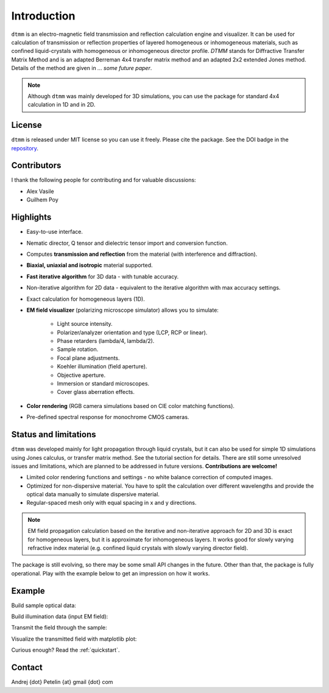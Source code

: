 Introduction
============

``dtmm`` is an electro-magnetic field transmission and reflection calculation engine and visualizer. It can be used for calculation of transmission or reflection properties of layered homogeneous or inhomogeneous materials, such as confined liquid-crystals with homogeneous or inhomogeneous director profile. *DTMM* stands for Diffractive Transfer Matrix Method and is an adapted Berreman 4x4 transfer matrix method and an adapted 2x2 extended Jones method. Details of the method are given in *... some future paper*. 

.. note::

    Although ``dtmm`` was mainly developed for 3D simulations, you can use the package for standard 4x4 calculation in 1D and in 2D. 

.. seealso::
   
   If you are into transmission optical microscopy simulations you may want to check `nemaktis`_, which uses ``dtmm`` as one of the back-ends. 

License
-------

``dtmm`` is released under MIT license so you can use it freely. Please cite the package. See the DOI badge in the `repository`_.

Contributors
------------

I thank the following people for contributing and for valuable discussions:

* Alex Vasile
* Guilhem Poy

Highlights
----------

* Easy-to-use interface.
* Nematic director, Q tensor and dielectric tensor import and conversion function.
* Computes **transmission and reflection** from the material (with interference and diffraction).
* **Biaxial, uniaxial and isotropic** material supported.
* **Fast iterative algorithm** for 3D data - with tunable accuracy.
* Non-iterative algorithm for 2D data - equivalent to the iterative algorithm with max accuracy settings. 
* Exact calculation for homogeneous layers (1D). 
* **EM field visualizer** (polarizing microscope simulator) allows you to simulate:

   * Light source intensity.
   * Polarizer/analyzer orientation and type (LCP, RCP or linear).
   * Phase retarders (lambda/4, lambda/2).
   * Sample rotation.
   * Focal plane adjustments.
   * Koehler illumination (field aperture).
   * Objective aperture.
   * Immersion or standard microscopes.
   * Cover glass aberration effects.

* **Color rendering** (RGB camera simulations based on CIE color matching functions). 
* Pre-defined spectral response for monochrome CMOS cameras. 
   
Status and limitations
----------------------

``dtmm`` was developed mainly for light propagation through liquid crystals, but it can also be used for simple 1D simulations using Jones calculus, or transfer matrix method. See the tutorial section for details. There are still some unresolved issues and limitations, which are planned to be addressed in future versions. **Contributions are welcome!**
 
* Limited color rendering functions and settings - no white balance correction of computed images.
* Optimized for non-dispersive material. You have to split the calculation over different wavelengths and provide the optical data manually to simulate dispersive material. 
* Regular-spaced mesh only with equal spacing in x and y directions. 

.. note::

   EM field propagation calculation based on the iterative and non-iterative approach for 2D and 3D is exact for homogeneous layers, but it is approximate for inhomogeneous layers. It works good for slowly varying refractive index material (e.g. confined liquid crystals with slowly varying director field). 

The package is still evolving, so there may be some small API changes in the future. Other than that, the package is fully operational. Play with the example below to get an impression on how it works.

Example
-------

.. doctest::

   >>> import dtmm
   >>> import numpy as np
   >>> NLAYERS, HEIGHT, WIDTH = (60, 96, 96)
   >>> WAVELENGTHS = np.linspace(380,780,9)

Build sample optical data:

.. doctest::

   >>> optical_data = dtmm.nematic_droplet_data((NLAYERS, HEIGHT, WIDTH), 
   ...     radius = 30, profile = "r", no = 1.5, ne = 1.6, nhost = 1.5)

Build illumination data (input EM field):

.. doctest::

   >>> field_data_in = dtmm.illumination_data((HEIGHT, WIDTH), WAVELENGTHS,
   ...       pixelsize = 200) 

Transmit the field through the sample:

.. doctest::

   >>> field_data_out = dtmm.transfer_field(field_data_in, optical_data)

Visualize the transmitted field with matplotlib plot:

.. doctest::

   >>> viewer = dtmm.pom_viewer(field_data_out)
   >>> viewer.set_parameters(sample = 0, polarizer = "h",
   ...      focus = -18, analyzer = "v")
   >>> fig, ax = viewer.plot() #creates matplotlib figure and axes
   >>> fig.show()


.. plot:: examples/hello_world.py

   Simulated optical polarizing microscope image of a nematic droplet with a radial nematic director profile (a point defect in the middle of the sphere). You can use sliders to change the focal plane, polarizer, sample rotation, analyzer, and light intensity.

Curious enough? Read the :ref:`quickstart`.

Contact
-------

Andrej {dot} Petelin {at} gmail {dot} com 

.. _repository: https://github.com/IJSComplexMatter/dtmm
.. _nemaktis: https://nemaktis.readthedocs.io




